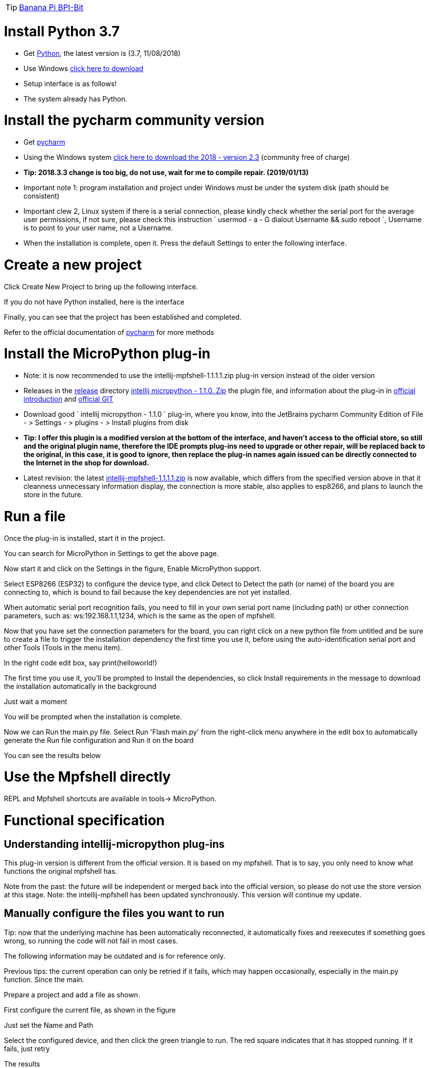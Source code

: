 TIP: link:/en/BPI-Bit/Bit_for_MicroPython#_board_development_tools[Banana Pi BPI-Bit]


= Install Python 3.7

- Get link:https://www.python.org/downloads/[Python], the latest version is (3.7, 11/08/2018)
- Use Windows link:https://www.python.org/ftp/python/3.7.0/python-3.7.0.exe[click here to download]
- Setup interface is as follows!



- The system already has Python.

= Install the pycharm community version
- Get link:https://www.jetbrains.com/pycharm/[pycharm]
- Using the Windows system link:https://download.jetbrains.com/python/pycharm-community-2018.2.3.exe[click here to download the 2018 - version 2.3] (community free of charge)
- **Tip: 2018.3.3 change is too big, do not use, wait for me to compile repair. (2019/01/13)**
- Important note 1: program installation and project under Windows must be under the system disk (path should be consistent)
- Important clew 2, Linux system if there is a serial connection, please kindly check whether the serial port for the average user permissions, if not sure, please check this instruction ` usermod - a - G dialout Username && sudo reboot `, Username is to point to your user name, not a Username.
- When the installation is complete, open it. Press the default Settings to enter the following interface.



= Create a new project
Click Create New Project to bring up the following interface.



If you do not have Python installed, here is the interface



Finally, you can see that the project has been established and completed.



Refer to the official documentation of link:http://www.jetbrains.com/help/pycharm/meet-pycharm.html[pycharm] for more methods

= Install the MicroPython plug-in
- Note: it is now recommended to use the intellij-mpfshell-1.1.1.1.zip plug-in version instead of the older version
- Releases in the link:https://github.com/BPI-STEAM/BPI-BIT-MicroPython/releases[release] directory link:https://github.com/BPI-STEAM/BPI-BIT-MicroPython/releases/download/Tools/intellij-micropython-1.1.0.zip[intellij micropython - 1.1.0. Zip] the plugin file, and information about the plug-in in link:http://plugins.jetbrains.com/plugin/9777-micropython[official introduction] and link:https://github.com/vlasovskikh/intellij-micropython[official GIT]
- Download good ` intellij micropython - 1.1.0 ` plug-in, where you know, into the JetBrains pycharm Community Edition of File - > Settings - > plugins - > Install plugins from disk



- **Tip: I offer this plugin is a modified version at the bottom of the interface, and haven't access to the official store, so still and the original plugin name, therefore the IDE prompts plug-ins need to upgrade or other repair, will be replaced back to the original, in this case, it is good to ignore, then replace the plug-in names again issued can be directly connected to the Internet in the shop for download.**



- Latest revision: the latest link:https://github.com/BPI-STEAM/BPI-BIT-MicroPython/releases/download/intellij-mpfshell-1.1.1/intellij-mpfshell-1.1.1.zip[intellij-mpfshell-1.1.1.1.zip] is now available, which differs from the specified version above in that it cleanness unnecessary information display, the connection is more stable, also applies to esp8266, and plans to launch the store in the future.

= Run a file
Once the plug-in is installed, start it in the project.



You can search for MicroPython in Settings to get the above page.



Now start it and click on the Settings in the figure, Enable MicroPython support.



Select ESP8266 (ESP32) to configure the device type, and click Detect to Detect the path (or name) of the board you are connecting to, which is bound to fail because the key dependencies are not yet installed.



When automatic serial port recognition fails, you need to fill in your own serial port name (including path) or other connection parameters, such as: ws:192.168.1.1,1234, which is the same as the open of mpfshell.



Now that you have set the connection parameters for the board, you can right click on a new python file from untitled and be sure to create a file to trigger the installation dependency the first time you use it, before using the auto-identification serial port and other Tools (Tools in the menu item).



In the right code edit box, say print(helloworld!)



The first time you use it, you'll be prompted to Install the dependencies, so click Install requirements in the message to download the installation automatically in the background



Just wait a moment



You will be prompted when the installation is complete.



Now we can Run the main.py file. Select Run 'Flash main.py' from the right-click menu anywhere in the edit box to automatically generate the Run file configuration and Run it on the board



You can see the results below



= Use the Mpfshell directly
REPL and Mpfshell shortcuts are available in tools-> MicroPython.



= Functional specification
== Understanding intellij-micropython plug-ins
This plug-in version is different from the official version. It is based on my mpfshell. That is to say, you only need to know what functions the original mpfshell has.

Note from the past: the future will be independent or merged back into the official version, so please do not use the store version at this stage.
Note: the intellij-mpfshell has been updated synchronously. This version will continue my update.

== Manually configure the files you want to run
Tip: now that the underlying machine has been automatically reconnected, it automatically fixes and reexecutes if something goes wrong, so running the code will not fail in most cases.

The following information may be outdated and is for reference only.

Previous tips: the current operation can only be retried if it fails, which may happen occasionally, especially in the main.py function. Since the main.

Prepare a project and add a file as shown.


First configure the current file, as shown in the figure


Just set the Name and Path


Select the configured device, and then click the green triangle to run. The red square indicates that it has stopped running. If it fails, just retry




The results



The common failures are shown below, just like the mpfshell, because the underlying layer is the same.